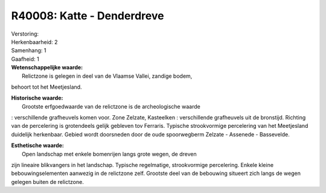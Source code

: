 R40008: Katte - Denderdreve
===========================

| Verstoring:

| Herkenbaarheid: 2

| Samenhang: 1

| Gaafheid: 1

| **Wetenschappelijke waarde:**
|  Relictzone is gelegen in deel van de Vlaamse Vallei, zandige bodem,
behoort tot het Meetjesland.

| **Historische waarde:**
|  Grootste erfgoedwaarde van de relictzone is de archeologische waarde
: verschillende grafheuvels komen voor. Zone Zelzate, Kasteelken :
verschillende grafheuvels uit de bronstijd. Richting van de percelering
is grotendeels gelijk gebleven tov Ferraris. Typische strookvormige
percelering van het Meetjesland duidelijk herkenbaar. Gebied wordt
doorsneden door de oude spoorwegberm Zelzate - Assenede - Bassevelde.

| **Esthetische waarde:**
|  Open landschap met enkele bomenrijen langs grote wegen, de dreven
zijn lineaire blikvangers in het landschap. Typische regelmatige,
strookvormige percelering. Enkele kleine bebouwingselementen aanwezig in
de relictzone zelf. Grootste deel van de bebouwing situeert zich langs
de wegen gelegen buiten de relictzone.




